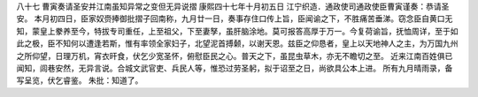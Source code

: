 八十七 曹寅奏请圣安并江南虽知异常之变但无异说摺 
康熙四十七年十月初五日 
江宁织造．通政使司通政使臣曹寅谨奏：恭请圣安。 
本月初四日，臣家奴赍捧御批摺子回南称，九月廿一日，奏事存住口传上旨，臣闻谕之下，不胜痛苦垂涕。窃念臣自黄口无知，蒙皇上豢养至今，特拔专司重任，上至祖父，下至妻孥，虽肝脑涂地。莫可报答高厚于万一。今复荷谕旨，抚恤周详，至于如此之极，臣不知何以遭逢若斯，惟有率领全家妇子，北望泥首搏颡，以谢天恩。兹臣之仰恳者，皇上以天地神人之主，为万国九州之所仰望，日理万机，宵衣旰食，伏乞少宽圣怀，俯慰臣民之心。普天之下，虽昆虫草木，亦无不瞻切之至。 
近来江南百姓俱已闻知，闾巷安然，无异言说。合城文武官吏、兵民人等，惟恐过劳圣躬，拟于诏至之日，尚欲具公本上进。 
所有九月晴雨录，备写呈览，伏乞睿鉴。 
朱批：知道了。 